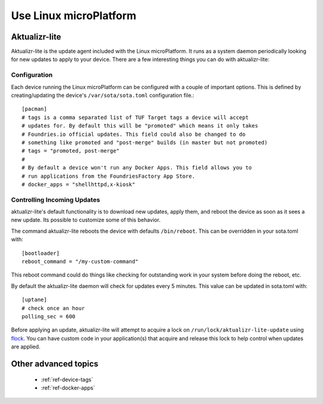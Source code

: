 .. highlight:: sh
.. _tutorial-using:

Use Linux microPlatform
=======================

Aktualizr-lite
--------------

Aktualizr-lite is the update agent included with the Linux microPlatform. It
runs as a system daemon periodically looking for new updates to apply to
your device. There are a few interesting things you can do with aktualizr-lite:

Configuration
~~~~~~~~~~~~~
Each device running the Linux microPlatform can be configured with a couple
of important options.  This is defined by creating/updating the device's
``/var/sota/sota.toml`` configuration file.::

 [pacman]
 # tags is a comma separated list of TUF Target tags a device will accept
 # updates for. By default this will be "promoted" which means it only takes
 # Foundries.io official updates. This field could also be changed to do
 # something like promoted and "post-merge" builds (in master but not promoted)
 # tags = "promoted, post-merge"
 #
 # By default a device won't run any Docker Apps. This field allows you to
 # run applications from the FoundriesFactory App Store.
 # docker_apps = "shellhttpd,x-kiosk"

Controlling Incoming Updates
~~~~~~~~~~~~~~~~~~~~~~~~~~~~
aktualizr-lite's default functionality is to download new updates, apply
them, and reboot the device as soon as it sees a new update. Its possible
to customize some of this behavior.

The command aktualizr-lite reboots the device with defaults ``/bin/reboot``.
This can be overridden in your sota.toml with::

 [bootloader]
 reboot_command = "/my-custom-command"

This reboot command could do things like checking for outstanding work in your
system before doing the reboot, etc.

By default the aktualizr-lite daemon will check for updates every 5 minutes.
This value can be updated in sota.toml with::

 [uptane]
 # check once an hour
 polling_sec = 600

Before applying an update, aktualizr-lite will attempt to acquire a lock on
``/run/lock/aktualizr-lite-update`` using flock_. You can have custom code
in your application(s) that acquire and release this lock to help control
when updates are applied.

.. _flock:
   https://linux.die.net/man/2/flock

Other advanced topics
---------------------

 * :ref:`ref-device-tags`
 * :ref:`ref-docker-apps`
